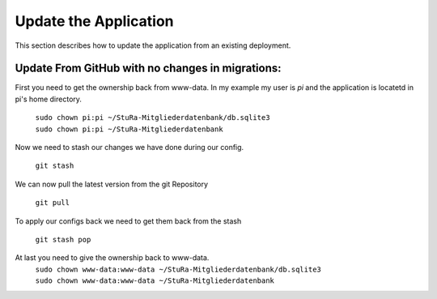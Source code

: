 Update the Application
----------------------

This section describes how to update the application from an existing deployment.


Update From GitHub with no changes in migrations:
~~~~~~~~~~~~~~~~~~~~~~~~~~~~~~~~~~~~~~~~~~~~~~~~~

First you need to get the ownership back from www-data.
In my example my user is *pi* and the application is locatetd
in pi's home directory.

  | ``sudo chown pi:pi ~/StuRa-Mitgliederdatenbank/db.sqlite3``
  | ``sudo chown pi:pi ~/StuRa-Mitgliederdatenbank``

Now we need to stash our changes we have done during our config.

  ``git stash``

We can now pull the latest version from the git Repository

  ``git pull``

To apply our configs back we need to get them back from the stash

  ``git stash pop``

At last you need to give the ownership back to www-data.
  | ``sudo chown www-data:www-data ~/StuRa-Mitgliederdatenbank/db.sqlite3``
  | ``sudo chown www-data:www-data ~/StuRa-Mitgliederdatenbank``
